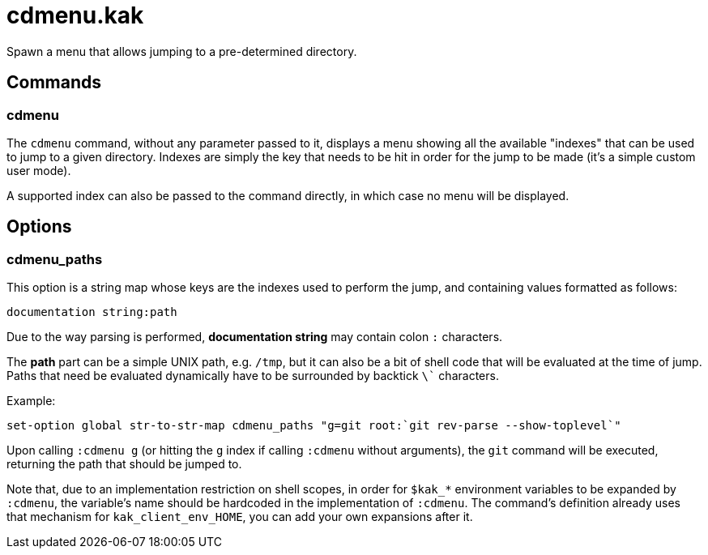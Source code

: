 cdmenu.kak
==========

Spawn a menu that allows jumping to a pre-determined directory.

Commands
--------

cdmenu
~~~~~~

The `cdmenu` command, without any parameter passed to it, displays a menu
showing all the available "indexes" that can be used to jump to a given
directory. Indexes are simply the key that needs to be hit in order for
the jump to be made (it's a simple custom user mode).

A supported index can also be passed to the command directly, in which case
no menu will be displayed.

Options
-------

cdmenu_paths
~~~~~~~~~~~~

This option is a string map whose keys are the indexes used to perform the
jump, and containing values formatted as follows:

```
documentation string:path
```

Due to the way parsing is performed, *documentation string* may contain colon
`:` characters.

The *path* part can be a simple UNIX path, e.g. `/tmp`, but it can also be
a bit of shell code that will be evaluated at the time of jump. Paths
that need be evaluated dynamically have to be surrounded by backtick `\``
characters.

Example:

```
set-option global str-to-str-map cdmenu_paths "g=git root:`git rev-parse --show-toplevel`"
```

Upon calling `:cdmenu g` (or hitting the `g` index if calling `:cdmenu`
without arguments), the `git` command will be executed, returning the path
that should be jumped to.

Note that, due to an implementation restriction on shell scopes, in order for
`$kak_*` environment variables to be expanded by `:cdmenu`, the variable's
name should be hardcoded in the implementation of `:cdmenu`. The command's
definition already uses that mechanism for `kak_client_env_HOME`, you can
add your own expansions after it.
